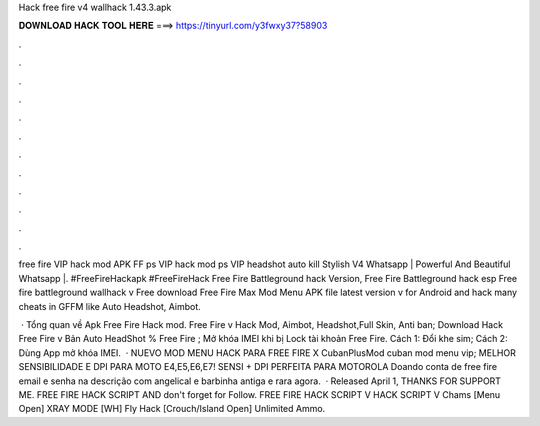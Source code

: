 Hack free fire v4 wallhack 1.43.3.apk



𝐃𝐎𝐖𝐍𝐋𝐎𝐀𝐃 𝐇𝐀𝐂𝐊 𝐓𝐎𝐎𝐋 𝐇𝐄𝐑𝐄 ===> https://tinyurl.com/y3fwxy37?58903



.



.



.



.



.



.



.



.



.



.



.



.

free fire VIP hack mod APK FF ps VIP hack mod ps VIP headshot auto kill Stylish V4 Whatsapp | Powerful And Beautiful Whatsapp |. #FreeFireHackapk #FreeFireHack Free Fire Battleground hack Version, Free Fire Battleground hack esp Free fire battleground wallhack v Free download Free Fire Max Mod Menu APK file latest version v for Android and hack many cheats in GFFM like Auto Headshot, Aimbot.

 · Tổng quan về Apk Free Fire Hack mod. Free Fire v Hack Mod, Aimbot, Headshot,Full Skin, Anti ban; Download Hack Free Fire v Bản Auto HeadShot % Free Fire ; Mở khóa IMEI khi bị Lock tài khoản Free Fire. Cách 1: Đổi khe sim; Cách 2: Dùng App mở khóa IMEI.  · NUEVO MOD MENU HACK PARA FREE FIRE X CubanPlusMod cuban mod menu vip; MELHOR SENSIBILIDADE E DPI PARA MOTO E4,E5,E6,E7! SENSI + DPI PERFEITA PARA MOTOROLA Doando conta de free fire email e senha na descrição com angelical e barbinha antiga e rara agora.  · Released April 1, THANKS FOR SUPPORT ME. FREE FIRE HACK SCRIPT AND don't forget for Follow. FREE FIRE HACK SCRIPT  V HACK SCRIPT V Chams [Menu Open] XRAY MODE [WH] Fly Hack [Crouch/Island Open] Unlimited Ammo.
